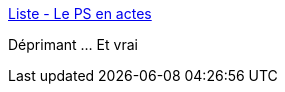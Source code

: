 :jbake-type: post
:jbake-status: published
:jbake-title: Liste - Le PS en actes
:jbake-tags: politique,france,_mois_déc.,_année_2015
:jbake-date: 2015-12-29
:jbake-depth: ../
:jbake-uri: shaarli/1451386195000.adoc
:jbake-source: https://nicolas-delsaux.hd.free.fr/Shaarli?searchterm=http%3A%2F%2Fwww.bilan-ps.fr%2Fliste&searchtags=politique+france+_mois_d%C3%A9c.+_ann%C3%A9e_2015
:jbake-style: shaarli

http://www.bilan-ps.fr/liste[Liste - Le PS en actes]

Déprimant ... Et vrai

